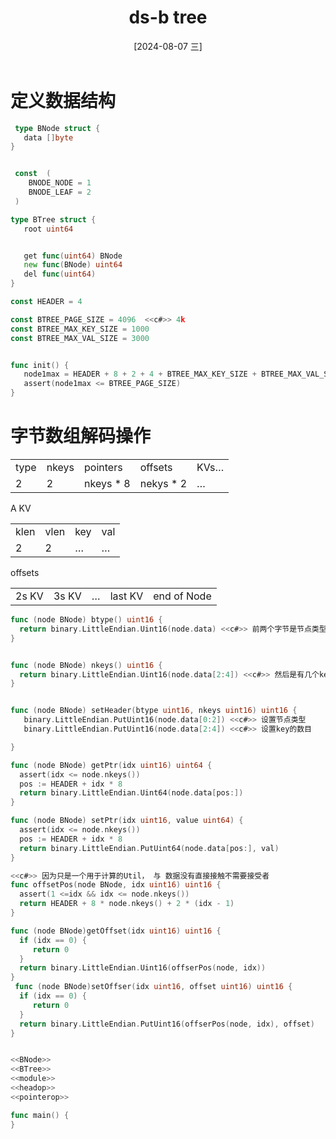 :PROPERTIES:
:ID:       6d565cbb-aab3-480d-bbf7-b406085ee968
:END:
#+title: ds-b tree
#+date: [2024-08-07 三]
#+last_modified:  

* 定义数据结构


#+NAME: BNode
#+BEGIN_SRC go
  type BNode struct {
    data []byte
 }


  const  (
     BNODE_NODE = 1
     BNODE_LEAF = 2
  )

#+END_SRC



#+NAME: BTree
#+BEGIN_SRC go
  type BTree struct {
     root uint64


     get func(uint64) BNode
     new func(BNode) uint64
     del func(uint64)
  }
#+END_SRC

#+RESULTS:



#+NAME: module
#+BEGIN_SRC go
  const HEADER = 4

  const BTREE_PAGE_SIZE = 4096  <<c#>> 4k
  const BTREE_MAX_KEY_SIZE = 1000
  const BTREE_MAX_VAL_SIZE = 3000


  func init() {
     node1max = HEADER + 8 + 2 + 4 + BTREE_MAX_KEY_SIZE + BTREE_MAX_VAL_SIZE
     assert(node1max <= BTREE_PAGE_SIZE)
  }
#+END_SRC

#+RESULTS: module



* 字节数组解码操作
| type | nkeys | pointers  | offsets   | KVs... |
|    2 |     2 | nkeys * 8 | nekys * 2 | ...    |

A KV
| klen | vlen | key | val |
|    2 |    2 | ... | ... |

offsets
| 2s KV | 3s KV | ... | last KV  | end of Node |

#+NAME: headop
#+BEGIN_SRC go
  func (node BNode) btype() uint16 {
    return binary.LittleEndian.Uint16(node.data) <<c#>> 前两个字节是节点类型
  }


  func (node BNode) nkeys() uint16 {
    return binary.LittleEndian.Uint16(node.data[2:4]) <<c#>> 然后是有几个key
  }


  func (node BNode) setHeader(btype uint16, nkeys uint16) uint16 {
     binary.LittleEndian.PutUint16(node.data[0:2]) <<c#>> 设置节点类型
     binary.LittleEndian.PutUint16(node.data[2:4]) <<c#>> 设置key的数目

  }
#+END_SRC


#+NAME: pointerop
#+BEGIN_SRC go
  func (node BNode) getPtr(idx uint16) uint64 {
    assert(idx <= node.nkeys())
    pos := HEADER + idx * 8
    return binary.LittleEndian.Uint64(node.data[pos:]) 
  }

  func (node BNode) setPtr(idx uint16, value uint64) {
    assert(idx <= node.nkeys())
    pos := HEADER + idx * 8
    return binary.LittleEndian.PutUint64(node.data[pos:], val) 
  }
#+END_SRC


#+NAME: offsetop
#+BEGIN_SRC go
  <<c#>> 因为只是一个用于计算的Util， 与 数据没有直接接触不需要接受者
  func offsetPos(node BNode, idx uint16) uint16 {
    assert(1 <=idx && idx <= node.nkeys())
    return HEADER + 8 * node.nkeys() + 2 * (idx - 1)
  }

  func (node BNode)getOffset(idx uint16) uint16 {
    if (idx == 0) {
       return 0
    }
    return binary.LittleEndian.Uint16(offserPos(node, idx))
  }
   func (node BNode)setOffser(idx uint16, offset uint16) uint16 {
    if (idx == 0) {
       return 0
    }
    return binary.LittleEndian.PutUint16(offserPos(node, idx), offset)
  }
   
#+END_SRC




#+BEGIN_SRC go

  <<BNode>>
  <<BTree>>
  <<module>>
  <<headop>>
  <<pointerop>>

  func main() {
  }
#+END_SRC

#+RESULTS:
